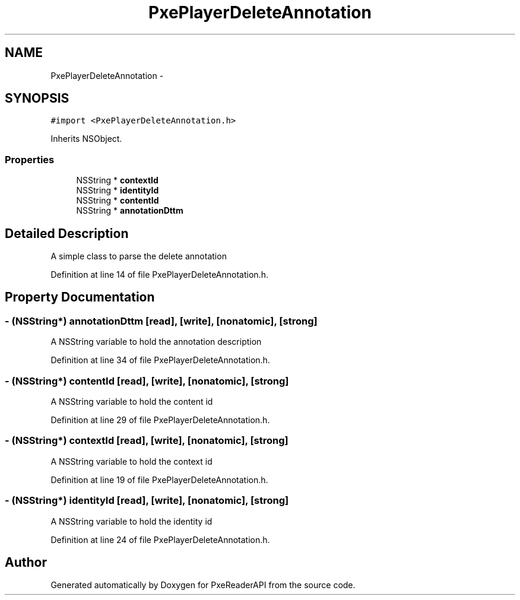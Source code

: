 .TH "PxePlayerDeleteAnnotation" 3 "Mon Apr 28 2014" "PxeReaderAPI" \" -*- nroff -*-
.ad l
.nh
.SH NAME
PxePlayerDeleteAnnotation \- 
.SH SYNOPSIS
.br
.PP
.PP
\fC#import <PxePlayerDeleteAnnotation\&.h>\fP
.PP
Inherits NSObject\&.
.SS "Properties"

.in +1c
.ti -1c
.RI "NSString * \fBcontextId\fP"
.br
.ti -1c
.RI "NSString * \fBidentityId\fP"
.br
.ti -1c
.RI "NSString * \fBcontentId\fP"
.br
.ti -1c
.RI "NSString * \fBannotationDttm\fP"
.br
.in -1c
.SH "Detailed Description"
.PP 
A simple class to parse the delete annotation 
.PP
Definition at line 14 of file PxePlayerDeleteAnnotation\&.h\&.
.SH "Property Documentation"
.PP 
.SS "- (NSString*) annotationDttm\fC [read]\fP, \fC [write]\fP, \fC [nonatomic]\fP, \fC [strong]\fP"
A NSString variable to hold the annotation description 
.PP
Definition at line 34 of file PxePlayerDeleteAnnotation\&.h\&.
.SS "- (NSString*) contentId\fC [read]\fP, \fC [write]\fP, \fC [nonatomic]\fP, \fC [strong]\fP"
A NSString variable to hold the content id 
.PP
Definition at line 29 of file PxePlayerDeleteAnnotation\&.h\&.
.SS "- (NSString*) contextId\fC [read]\fP, \fC [write]\fP, \fC [nonatomic]\fP, \fC [strong]\fP"
A NSString variable to hold the context id 
.PP
Definition at line 19 of file PxePlayerDeleteAnnotation\&.h\&.
.SS "- (NSString*) identityId\fC [read]\fP, \fC [write]\fP, \fC [nonatomic]\fP, \fC [strong]\fP"
A NSString variable to hold the identity id 
.PP
Definition at line 24 of file PxePlayerDeleteAnnotation\&.h\&.

.SH "Author"
.PP 
Generated automatically by Doxygen for PxeReaderAPI from the source code\&.
